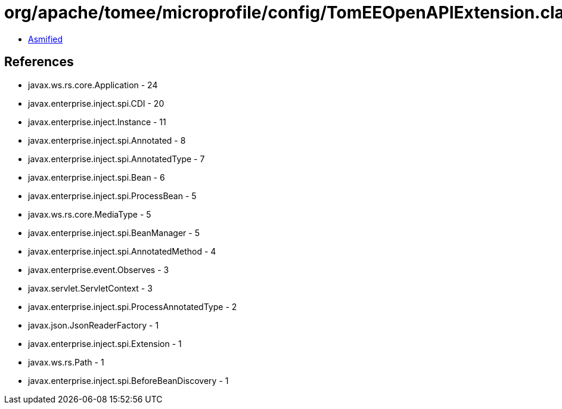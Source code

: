 = org/apache/tomee/microprofile/config/TomEEOpenAPIExtension.class

 - link:TomEEOpenAPIExtension-asmified.java[Asmified]

== References

 - javax.ws.rs.core.Application - 24
 - javax.enterprise.inject.spi.CDI - 20
 - javax.enterprise.inject.Instance - 11
 - javax.enterprise.inject.spi.Annotated - 8
 - javax.enterprise.inject.spi.AnnotatedType - 7
 - javax.enterprise.inject.spi.Bean - 6
 - javax.enterprise.inject.spi.ProcessBean - 5
 - javax.ws.rs.core.MediaType - 5
 - javax.enterprise.inject.spi.BeanManager - 5
 - javax.enterprise.inject.spi.AnnotatedMethod - 4
 - javax.enterprise.event.Observes - 3
 - javax.servlet.ServletContext - 3
 - javax.enterprise.inject.spi.ProcessAnnotatedType - 2
 - javax.json.JsonReaderFactory - 1
 - javax.enterprise.inject.spi.Extension - 1
 - javax.ws.rs.Path - 1
 - javax.enterprise.inject.spi.BeforeBeanDiscovery - 1
